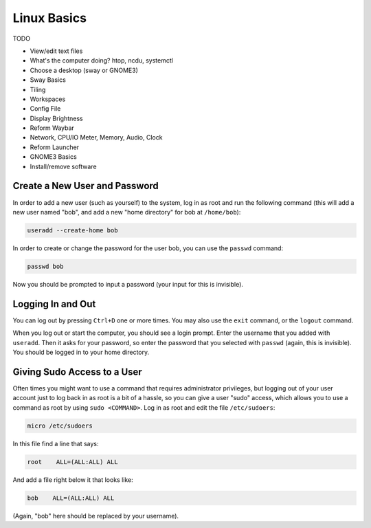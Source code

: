 Linux Basics
============

TODO

.. Things that are already done:
   - Create user and change password, log in and out
   - Navigate the filesystem: cd, ls
     
- View/edit text files
- What's the computer doing? htop, ncdu, systemctl
- Choose a desktop (sway or GNOME3)
- Sway Basics
- Tiling
- Workspaces
- Config File
- Display Brightness
- Reform Waybar
- Network, CPU/IO Meter, Memory, Audio, Clock
- Reform Launcher
- GNOME3 Basics
- Install/remove software


Create a New User and Password
------------------------------

In order to add a new user (such as yourself) to the system, log in as
root and run the following command (this will add a new user named
"bob", and add a new "home directory" for bob at ``/home/bob``):

.. code-block:: none

 useradd --create-home bob

In order to create or change the password for the user bob, you can
use the ``passwd`` command:

.. code-block:: none

 passwd bob

Now you should be prompted to input a password (your input for this is
invisible).

Logging In and Out
------------------

You can log out by pressing ``Ctrl+D`` one or more times. You may also
use the ``exit`` command, or the ``logout`` command.

When you log out or start the computer, you should see a login
prompt. Enter the username that you added with ``useradd``. Then it
asks for your password, so enter the password that you selected with
``passwd`` (again, this is invisible). You should be logged in to your
home directory.

Giving Sudo Access to a User
----------------------------

Often times you might want to use a command that requires
administrator privileges, but logging out of your user account just to
log back in as root is a bit of a hassle, so you can give a user
"sudo" access, which allows you to use a command as root by using
``sudo <COMMAND>``. Log in as root and edit the file ``/etc/sudoers``:

.. code-block:: none

 micro /etc/sudoers

In this file find a line that says:

.. code-block:: none

 root    ALL=(ALL:ALL) ALL

And add a file right below it that looks like:

.. code-block:: none

 bob    ALL=(ALL:ALL) ALL

(Again, "bob" here should be replaced by your username).

